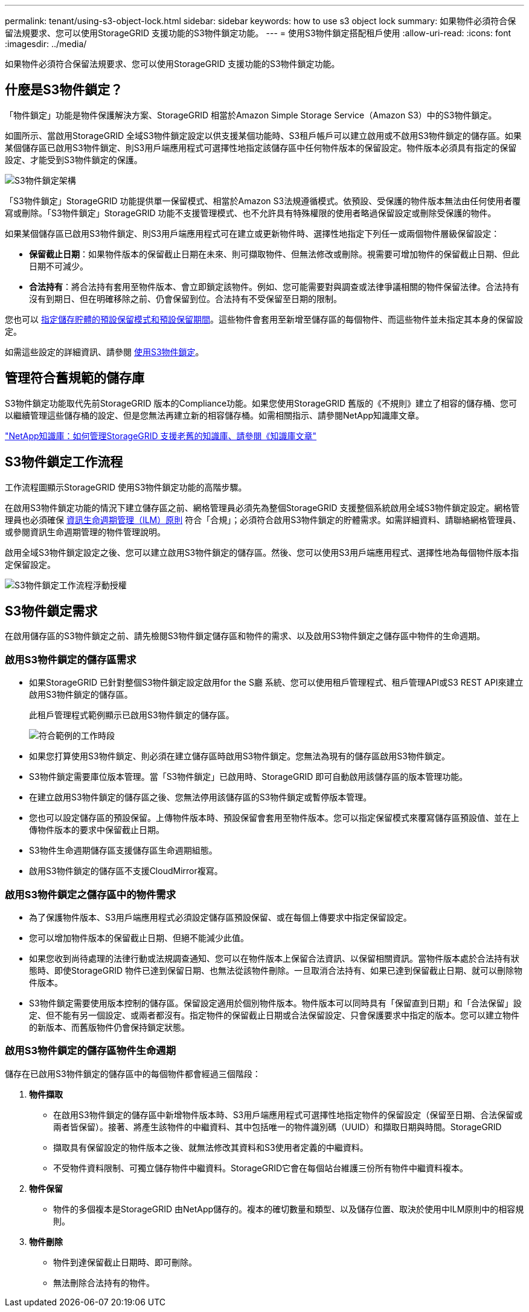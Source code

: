 ---
permalink: tenant/using-s3-object-lock.html 
sidebar: sidebar 
keywords: how to use s3 object lock 
summary: 如果物件必須符合保留法規要求、您可以使用StorageGRID 支援功能的S3物件鎖定功能。 
---
= 使用S3物件鎖定搭配租戶使用
:allow-uri-read: 
:icons: font
:imagesdir: ../media/


[role="lead"]
如果物件必須符合保留法規要求、您可以使用StorageGRID 支援功能的S3物件鎖定功能。



== 什麼是S3物件鎖定？

「物件鎖定」功能是物件保護解決方案、StorageGRID 相當於Amazon Simple Storage Service（Amazon S3）中的S3物件鎖定。

如圖所示、當啟用StorageGRID 全域S3物件鎖定設定以供支援某個功能時、S3租戶帳戶可以建立啟用或不啟用S3物件鎖定的儲存區。如果某個儲存區已啟用S3物件鎖定、則S3用戶端應用程式可選擇性地指定該儲存區中任何物件版本的保留設定。物件版本必須具有指定的保留設定、才能受到S3物件鎖定的保護。

image::../media/s3_object_lock_architecture.png[S3物件鎖定架構]

「S3物件鎖定」StorageGRID 功能提供單一保留模式、相當於Amazon S3法規遵循模式。依預設、受保護的物件版本無法由任何使用者覆寫或刪除。「S3物件鎖定」StorageGRID 功能不支援管理模式、也不允許具有特殊權限的使用者略過保留設定或刪除受保護的物件。

如果某個儲存區已啟用S3物件鎖定、則S3用戶端應用程式可在建立或更新物件時、選擇性地指定下列任一或兩個物件層級保留設定：

* *保留截止日期*：如果物件版本的保留截止日期在未來、則可擷取物件、但無法修改或刪除。視需要可增加物件的保留截止日期、但此日期不可減少。
* *合法持有*：將合法持有套用至物件版本、會立即鎖定該物件。例如、您可能需要對與調查或法律爭議相關的物件保留法律。合法持有沒有到期日、但在明確移除之前、仍會保留到位。合法持有不受保留至日期的限制。


您也可以 xref:../s3/operations-on-buckets.adoc#using-s3-object-lock-default-bucket-retention[指定儲存貯體的預設保留模式和預設保留期間]。這些物件會套用至新增至儲存區的每個物件、而這些物件並未指定其本身的保留設定。

如需這些設定的詳細資訊、請參閱 xref:../s3/using-s3-object-lock.adoc[使用S3物件鎖定]。



== 管理符合舊規範的儲存庫

S3物件鎖定功能取代先前StorageGRID 版本的Compliance功能。如果您使用StorageGRID 舊版的《不規則》建立了相容的儲存桶、您可以繼續管理這些儲存桶的設定、但是您無法再建立新的相容儲存桶。如需相關指示、請參閱NetApp知識庫文章。

https://kb.netapp.com/Advice_and_Troubleshooting/Hybrid_Cloud_Infrastructure/StorageGRID/How_to_manage_legacy_Compliant_buckets_in_StorageGRID_11.5["NetApp知識庫：如何管理StorageGRID 支援老舊的知識庫、請參閱《知識庫文章"^]



== S3物件鎖定工作流程

工作流程圖顯示StorageGRID 使用S3物件鎖定功能的高階步驟。

在啟用S3物件鎖定功能的情況下建立儲存區之前、網格管理員必須先為整個StorageGRID 支援整個系統啟用全域S3物件鎖定設定。網格管理員也必須確保 xref:../ilm/index.adoc[資訊生命週期管理（ILM）原則] 符合「合規」；必須符合啟用S3物件鎖定的貯體需求。如需詳細資料、請聯絡網格管理員、或參閱資訊生命週期管理的物件管理說明。

啟用全域S3物件鎖定設定之後、您可以建立啟用S3物件鎖定的儲存區。然後、您可以使用S3用戶端應用程式、選擇性地為每個物件版本指定保留設定。

image::../media/s3_object_lock_workflow_tenant.png[S3物件鎖定工作流程浮動授權]



== S3物件鎖定需求

在啟用儲存區的S3物件鎖定之前、請先檢閱S3物件鎖定儲存區和物件的需求、以及啟用S3物件鎖定之儲存區中物件的生命週期。



=== 啟用S3物件鎖定的儲存區需求

* 如果StorageGRID 已針對整個S3物件鎖定設定啟用for the S廳 系統、您可以使用租戶管理程式、租戶管理API或S3 REST API來建立啟用S3物件鎖定的儲存區。
+
此租戶管理程式範例顯示已啟用S3物件鎖定的儲存區。

+
image::../media/compliant_bucket.png[符合範例的工作時段]

* 如果您打算使用S3物件鎖定、則必須在建立儲存區時啟用S3物件鎖定。您無法為現有的儲存區啟用S3物件鎖定。
* S3物件鎖定需要庫位版本管理。當「S3物件鎖定」已啟用時、StorageGRID 即可自動啟用該儲存區的版本管理功能。
* 在建立啟用S3物件鎖定的儲存區之後、您無法停用該儲存區的S3物件鎖定或暫停版本管理。
* 您也可以設定儲存區的預設保留。上傳物件版本時、預設保留會套用至物件版本。您可以指定保留模式來覆寫儲存區預設值、並在上傳物件版本的要求中保留截止日期。
* S3物件生命週期儲存區支援儲存區生命週期組態。
* 啟用S3物件鎖定的儲存區不支援CloudMirror複寫。




=== 啟用S3物件鎖定之儲存區中的物件需求

* 為了保護物件版本、S3用戶端應用程式必須設定儲存區預設保留、或在每個上傳要求中指定保留設定。
* 您可以增加物件版本的保留截止日期、但絕不能減少此值。
* 如果您收到尚待處理的法律行動或法規調查通知、您可以在物件版本上保留合法資訊、以保留相關資訊。當物件版本處於合法持有狀態時、即使StorageGRID 物件已達到保留日期、也無法從該物件刪除。一旦取消合法持有、如果已達到保留截止日期、就可以刪除物件版本。
* S3物件鎖定需要使用版本控制的儲存區。保留設定適用於個別物件版本。物件版本可以同時具有「保留直到日期」和「合法保留」設定、但不能有另一個設定、或兩者都沒有。指定物件的保留截止日期或合法保留設定、只會保護要求中指定的版本。您可以建立物件的新版本、而舊版物件仍會保持鎖定狀態。




=== 啟用S3物件鎖定的儲存區物件生命週期

儲存在已啟用S3物件鎖定的儲存區中的每個物件都會經過三個階段：

. *物件擷取*
+
** 在啟用S3物件鎖定的儲存區中新增物件版本時、S3用戶端應用程式可選擇性地指定物件的保留設定（保留至日期、合法保留或兩者皆保留）。接著、將產生該物件的中繼資料、其中包括唯一的物件識別碼（UUID）和擷取日期與時間。StorageGRID
** 擷取具有保留設定的物件版本之後、就無法修改其資料和S3使用者定義的中繼資料。
** 不受物件資料限制、可獨立儲存物件中繼資料。StorageGRID它會在每個站台維護三份所有物件中繼資料複本。


. *物件保留*
+
** 物件的多個複本是StorageGRID 由NetApp儲存的。複本的確切數量和類型、以及儲存位置、取決於使用中ILM原則中的相容規則。


. *物件刪除*
+
** 物件到達保留截止日期時、即可刪除。
** 無法刪除合法持有的物件。



